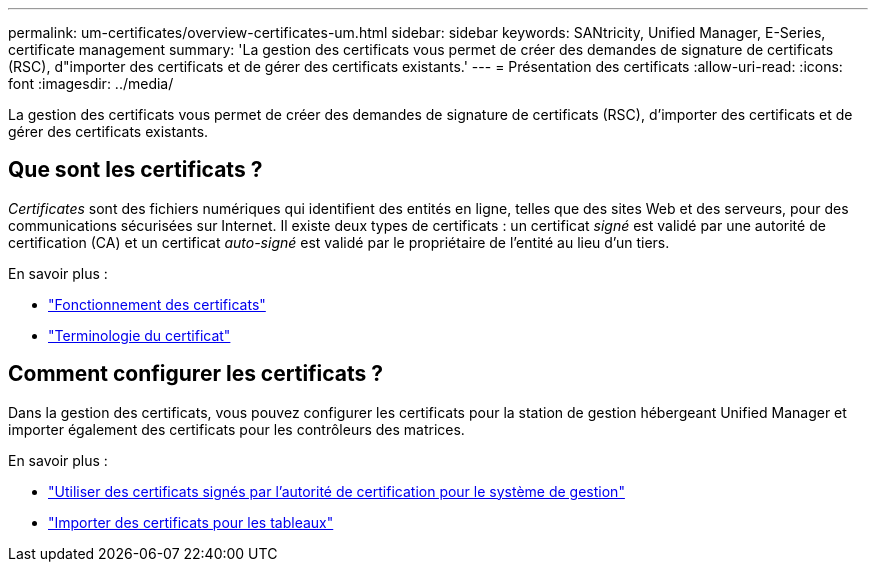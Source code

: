 ---
permalink: um-certificates/overview-certificates-um.html 
sidebar: sidebar 
keywords: SANtricity, Unified Manager, E-Series, certificate management 
summary: 'La gestion des certificats vous permet de créer des demandes de signature de certificats (RSC), d"importer des certificats et de gérer des certificats existants.' 
---
= Présentation des certificats
:allow-uri-read: 
:icons: font
:imagesdir: ../media/


[role="lead"]
La gestion des certificats vous permet de créer des demandes de signature de certificats (RSC), d'importer des certificats et de gérer des certificats existants.



== Que sont les certificats ?

_Certificates_ sont des fichiers numériques qui identifient des entités en ligne, telles que des sites Web et des serveurs, pour des communications sécurisées sur Internet. Il existe deux types de certificats : un certificat _signé_ est validé par une autorité de certification (CA) et un certificat _auto-signé_ est validé par le propriétaire de l'entité au lieu d'un tiers.

En savoir plus :

* link:how-certificates-work-unified.html["Fonctionnement des certificats"]
* link:certificate-terminology-unified.html["Terminologie du certificat"]




== Comment configurer les certificats ?

Dans la gestion des certificats, vous pouvez configurer les certificats pour la station de gestion hébergeant Unified Manager et importer également des certificats pour les contrôleurs des matrices.

En savoir plus :

* link:use-ca-signed-certificate-um.html["Utiliser des certificats signés par l'autorité de certification pour le système de gestion"]
* link:import-array-certificates-unified.html["Importer des certificats pour les tableaux"]

